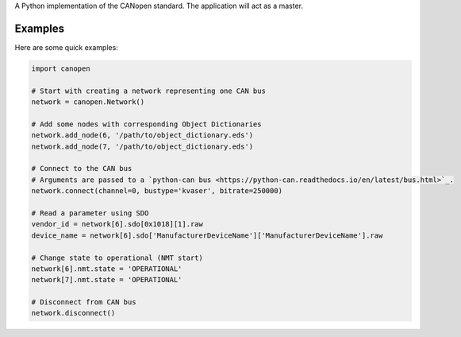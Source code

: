 A Python implementation of the CANopen standard. The application will act as a master.


Examples
--------

Here are some quick examples:


.. code-block:: python

    import canopen

    # Start with creating a network representing one CAN bus
    network = canopen.Network()

    # Add some nodes with corresponding Object Dictionaries
    network.add_node(6, '/path/to/object_dictionary.eds')
    network.add_node(7, '/path/to/object_dictionary.eds')

    # Connect to the CAN bus
    # Arguments are passed to a `python-can bus <https://python-can.readthedocs.io/en/latest/bus.html>`_.
    network.connect(channel=0, bustype='kvaser', bitrate=250000)

    # Read a parameter using SDO
    vendor_id = network[6].sdo[0x1018][1].raw
    device_name = network[6].sdo['ManufacturerDeviceName']['ManufacturerDeviceName'].raw

    # Change state to operational (NMT start)
    network[6].nmt.state = 'OPERATIONAL'
    network[7].nmt.state = 'OPERATIONAL'

    # Disconnect from CAN bus
    network.disconnect()
